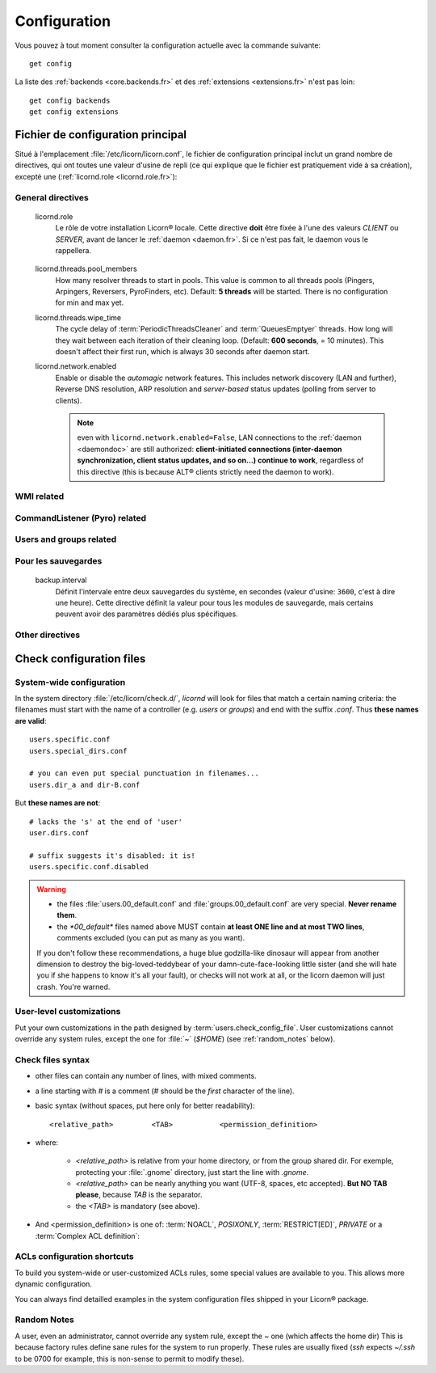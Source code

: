 .. _configuration.fr:

.. highlight:: bash


=============
Configuration
=============

Vous pouvez à tout moment consulter la configuration actuelle avec la commande suivante::

	get config

La liste des :ref:`backends <core.backends.fr>` et des :ref:`extensions <extensions.fr>` n'est pas loin::

	get config backends
	get config extensions

Fichier de configuration principal
==================================

Situé à l'emplacement :file:`/etc/licorn/licorn.conf`, le fichier de configuration principal inclut un grand nombre de directives, qui ont toutes une valeur d'usine de repli (ce qui explique que le fichier est pratiquement vide à sa création), excepté une (:ref:`licornd.role <licornd.role.fr>`):

General directives
------------------

.. _licord.role.fr:

	licornd.role
		Le rôle de votre installation Licorn® locale. Cette directive **doit** être fixée à l'une des valeurs *CLIENT* ou *SERVER*, avant de lancer le :ref:`daemon <daemon.fr>`. Si ce n'est pas fait, le daemon vous le rappellera.

.. _licord.threads.pool_members.fr:

	licornd.threads.pool_members
		How many resolver threads to start in pools. This value is common to all threads pools (Pingers, Arpingers, Reversers, PyroFinders, etc). Default: **5 threads** will be started. There is no configuration for min and max yet.

	licornd.threads.wipe_time
		The cycle delay of :term:`PeriodicThreadsCleaner` and :term:`QueuesEmptyer` threads. How long will they wait between each iteration of their cleaning loop. (Default: **600 seconds**, = 10 minutes). This doesn't affect their first run, which is always 30 seconds after daemon start.

	licornd.network.enabled
		Enable or disable the *automagic* network features. This includes network discovery (LAN and further), Reverse DNS resolution, ARP resolution and *server-based* status updates (polling from server to clients).

		.. note:: even with ``licornd.network.enabled=False``, LAN connections to the :ref:`daemon <daemondoc>` are still authorized: **client-initiated connections (inter-daemon synchronization, client status updates, and so on…) continue to work**, regardless of this directive (this is because ALT® clients strictly need the daemon to work).

WMI related
-----------

.. glossary::

	licornd.wmi.enabled
		Self explanatory: should the WMI be started or not? If you don't use it, don't activate it. You will save some system resources.

	licornd.wmi.listen_address
		Customize the interface the WMI listens on. Set it to an IP address (not a hostname yet). If unset, the WMI only listens on ``localhost`` (IP address ``127.0.0.1``).

	licornd.wmi.port
		Port ``3356`` by default. Set it as an integer, for example `licornd.wmi.port = 8282`. There is no particular restriction, except that this port must be different from the Pyro one (see :term:`licornd.pyro.port`).

	licornd.wmi.group
		Users members of this group will be able to access the WMI and administer some [quite limited] parts of the system. Default value is ``licorn-wmi`` . Any reference to a non existing group will trigger the group creation at next daemon start, so this groups always exists.

		.. note:: It is a good idea (or not, depending on your users) to *register this group as a privilege*, to allow web-only administrators to grant WMI access to other users.

	licornd.wmi.log_file
		Path to the WMI `access_log` (default: :file:`/var/log/licornd-wmi.log`). The log format is Apache compatible, it is a `CustomLog`.


CommandListener (Pyro) related
------------------------------

.. glossary::

	licornd.pyro.port
		Port ``299`` by default. Set it as an integer, for example ``licorn.pyro.port = 888``.

		.. warning:: **Be sure to set this port to a value under 1024**. The system will work if it >1024, but there's a bad security implication: ports <1024 can only be bound by root and this is little but more than nothing protection. Be careful not to take an already taken port on your system: ports < 1024 are standardized and their use is restricted, but some belongs to services dead for many years.

		.. note:: If you don't set this directive in the main configuration file, the Pyro environment variable :envvar:`PYRO_PORT` takes precedence over the Licorn® factory default. See `the Pyro documentation <http://www.xs4all.nl/~irmen/pyro3/manual/3-install.html>`_ for details.

Users and groups related
------------------------

.. glossary::

	users.config_dir
		Where Licorn® will put its configuration, preferences and customization files for a given user. Default is :file:`~/.licorn`.

	users.check_config_file
		Defines the path where the user customization file for checks will be looked for. Default is `check.conf` in :term:`users.config_dir`, or with full path: :file:`~/.licorn/check.conf`.


Pour les sauvegardes
--------------------

.. glossary::

.. _backup.interval.fr:

	backup.interval
		Définit l'intervale entre deux sauvegardes du système, en secondes (valeur d'usine: ``3600``, c'est à dire une heure).  Cette directive définit la valeur pour tous les modules de sauvegarde, mais certains peuvent avoir des paramètres dédiés plus spécifiques.


Other directives
----------------

.. glossary::

	experimental.enabled
		turn on experimental features, depending on wich version of Licorn® you have installed. For example, in version 1.2.3, the experimental directive enables the `Machines` tab in the WMI (the wires are already enabled but non-sysadmins don't get the feature).


Check configuration files
=========================


System-wide configuration
-------------------------

In the system directory :file:`/etc/licorn/check.d/`, `licornd` will look for files that match a certain naming criteria: the filenames must start with the name of a controller (e.g. `users` or `groups`) and end with the suffix `.conf`. Thus **these names are valid**::

	users.specific.conf
	users.special_dirs.conf

	# you can even put special punctuation in filenames...
	users.dir_a and dir-B.conf

But **these names are not**::

	# lacks the 's' at the end of 'user'
	user.dirs.conf

	# suffix suggests it's disabled: it is!
	users.specific.conf.disabled

.. warning::
	* the files :file:`users.00_default.conf` and :file:`groups.00_default.conf` are very special. **Never rename them**.
	* the `*00_default*` files named above MUST contain **at least ONE line and at most TWO lines**, comments excluded (you can put as many as you want).

	If you don't follow these recommendations, a huge blue godzilla-like dinosaur will appear from another dimension to destroy the big-loved-teddybear of your damn-cute-face-looking little sister (and she will hate you if she happens to know it's all your fault), or checks will not work at all, or the licorn daemon will just crash. You're warned.



User-level customizations
-------------------------

Put your own customizations in the path designed by :term:`users.check_config_file`. User customizations cannot override any system rules, except the one for :file:`~` (`$HOME`) (see :ref:`random_notes` below).


Check files syntax
------------------

* other files can contain any number of lines, with mixed comments.
* a line starting with `#` is a comment (`#` should be the *first* character of the line).
* basic syntax (without spaces, put here only for better readability)::

	<relative_path>		<TAB>		<permission_definition>

* where:

	* `<relative_path>` is relative from your home directory, or from the group shared dir. For exemple, protecting your :file:`.gnome` directory, just start the line with `.gnome`.
	* `<relative_path>` can be nearly anything you want (UTF-8, spaces, etc accepted). **But NO TAB please**, because `TAB` is the separator.
	* the `<TAB>` is mandatory (see above).

* And <permission_definition> is one of: :term:`NOACL`, `POSIXONLY`, :term:`RESTRICT[ED]`, `PRIVATE` or a :term:`Complex ACL definition`:

.. glossary::

	NOACL
		(`POSIXONLY` is a synonym) defines that the dir or file named `<relative_path>` and all its contents will have **NO POSIX.1e ACLs** on it, only standard unix perms. When checking this directory or file, Licorn® will apply standard permssions (`0777` for directories, `0666` for files) and'ed with the current *umask* (from the calling CLI process, not the user's one).

	RESTRICT[ED]
		(we mean `RESTRICT` or `RESTRICTED`, and `PRIVATE` which are all synonyms) Only posix permissions on this dir, and very restrictive (`0700` for directories, `0600` for regular files), regardless of the umask.

	Complex ACL definition
		You can define any POSIX.1e ACL here (e.g. `user:Tom:r-x,group:Friends:r-x,group:Trusted:rwx`). This ACL which will be checked for correctness and validity before beiing applyed. **You define ACLs for files only**: ACLs for dirs will be guessed from them. You've got some Licorn® specific :ref:`acls_configuration_shortcuts` for these (see below).


.. _acls_configuration_shortcuts.fr:

ACLs configuration shortcuts
----------------------------

To build you system-wide or user-customized ACLs rules, some special values are available to you. This allows more dynamic configuration.

.. glossary::

	@acls.*
		Refer to factory default values for ACLs, pre-computed in Licorn® (e.g. `@acls.acl_base` refers to the value of `LMC.configuration.acls.acl_base`). More doc to come on this subject later, but command :command:`get config | grep acls` can be a little help for getting all the possible values.

	@defaults.*
		Refer to factory defaults for system group names or other special cases (see :command:`get config` too, for a complete listing).

	@users.*
		Same thing for users-related configuration defaults and factory settings (same comment as before, :command:`get config` is your friend).

	@groups.*
		You get the idea (you really know what I want tu put in these parents, don't you?).

	@UX and @GX
		These are special magic to indicate that the executable bit of files (User eXecutable and Group eXecutable, respectively) should be maintained as it is. This means that prior to the applying of ACLs, Licorn® will note the status of the executable bit and replace these magic flags by the real value of the bit. If you want to force a particular executable bit value, just specify `-` or `x` and the exec bit will be forced off or on, respectively). Note that `@UX` and `@GX` are always translated to `x` for directories, to avoid traversal problems.


You can always find detailled examples in the system configuration files shipped in your Licorn® package.


.. _random_notes.fr:

Random Notes
------------

A user, even an administrator, cannot override any system rule, except the `~` one (which affects the home dir) This is because factory rules define sane rules for the system to run properly. These rules are usually fixed (`ssh` expects `~/.ssh` to be 0700 for example, this is non-sense to permit to modify these).

